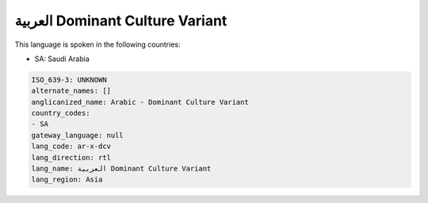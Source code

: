 .. _ar-x-dcv:

العربية Dominant Culture Variant
=======================================

This language is spoken in the following countries:

* SA: Saudi Arabia

.. code-block:: yaml

    ISO_639-3: UNKNOWN
    alternate_names: []
    anglicanized_name: Arabic - Dominant Culture Variant
    country_codes:
    - SA
    gateway_language: null
    lang_code: ar-x-dcv
    lang_direction: rtl
    lang_name: العربية Dominant Culture Variant
    lang_region: Asia
    
